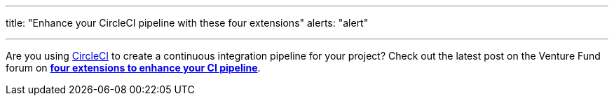 ---
title: "Enhance your CircleCI pipeline with these four extensions"
alerts: "alert"

---
Are you using https://circleci.com/product/[CircleCI] to create a continuous integration pipeline for your project?
Check out the latest post on the Venture Fund forum on https://unicef-if.discourse.group/t/enhance-your-circleci-pipeline-with-these-four-extensions/139?u=jwf[*four extensions to enhance your CI pipeline*].
